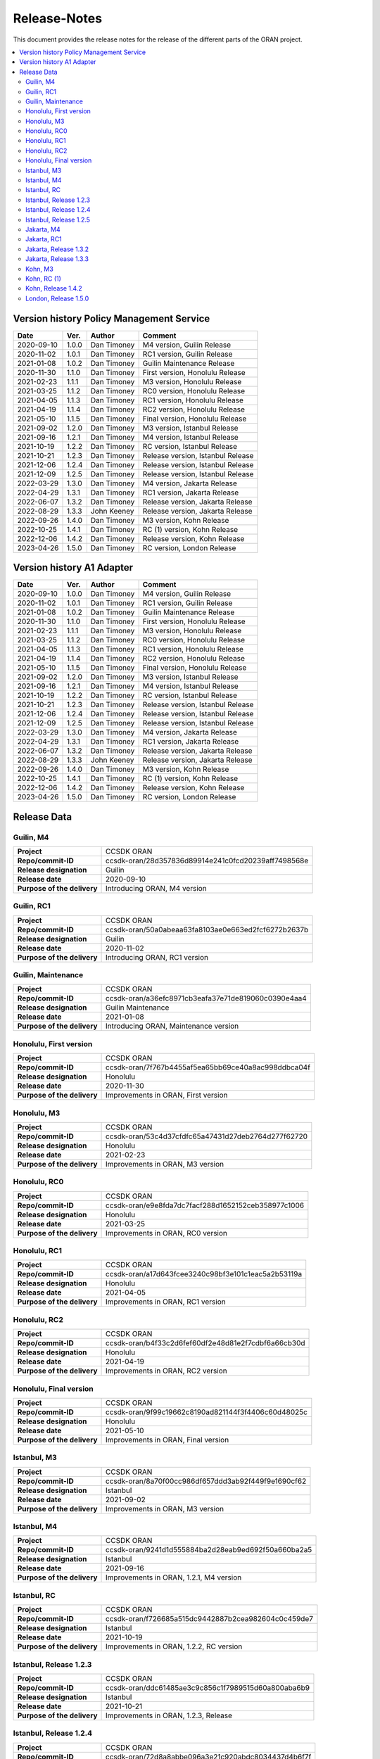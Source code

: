 .. This work is licensed under a Creative Commons Attribution
.. 4.0 International License.
.. http://creativecommons.org/licenses/by/4.0
.. Copyright (C) 2023 Nordix Foundation.
.. _release_notes:

=============
Release-Notes
=============

This document provides the release notes for the release of the different parts
of the ORAN project.

.. contents::
   :depth: 3
   :local:

Version history Policy Management Service
=========================================

+------------+----------+-------------+-------------------+
| **Date**   | **Ver.** | **Author**  | **Comment**       |
|            |          |             |                   |
+------------+----------+-------------+-------------------+
| 2020-09-10 | 1.0.0    | Dan Timoney | M4 version,       |
|            |          |             | Guilin Release    |
+------------+----------+-------------+-------------------+
| 2020-11-02 | 1.0.1    | Dan Timoney | RC1 version,      |
|            |          |             | Guilin Release    |
+------------+----------+-------------+-------------------+
| 2021-01-08 | 1.0.2    | Dan Timoney | Guilin Maintenance|
|            |          |             | Release           |
+------------+----------+-------------+-------------------+
| 2020-11-30 | 1.1.0    | Dan Timoney | First version,    |
|            |          |             | Honolulu Release  |
+------------+----------+-------------+-------------------+
| 2021-02-23 | 1.1.1    | Dan Timoney | M3 version,       |
|            |          |             | Honolulu Release  |
+------------+----------+-------------+-------------------+
| 2021-03-25 | 1.1.2    | Dan Timoney | RC0 version,      |
|            |          |             | Honolulu Release  |
+------------+----------+-------------+-------------------+
| 2021-04-05 | 1.1.3    | Dan Timoney | RC1 version,      |
|            |          |             | Honolulu Release  |
+------------+----------+-------------+-------------------+
| 2021-04-19 | 1.1.4    | Dan Timoney | RC2 version,      |
|            |          |             | Honolulu Release  |
+------------+----------+-------------+-------------------+
| 2021-05-10 | 1.1.5    | Dan Timoney | Final version,    |
|            |          |             | Honolulu Release  |
+------------+----------+-------------+-------------------+
| 2021-09-02 | 1.2.0    | Dan Timoney | M3 version,       |
|            |          |             | Istanbul Release  |
+------------+----------+-------------+-------------------+
| 2021-09-16 | 1.2.1    | Dan Timoney | M4 version,       |
|            |          |             | Istanbul Release  |
+------------+----------+-------------+-------------------+
| 2021-10-19 | 1.2.2    | Dan Timoney | RC  version,      |
|            |          |             | Istanbul Release  |
+------------+----------+-------------+-------------------+
| 2021-10-21 | 1.2.3    | Dan Timoney | Release version,  |
|            |          |             | Istanbul Release  |
+------------+----------+-------------+-------------------+
| 2021-12-06 | 1.2.4    | Dan Timoney | Release version,  |
|            |          |             | Istanbul Release  |
+------------+----------+-------------+-------------------+
| 2021-12-09 | 1.2.5    | Dan Timoney | Release version,  |
|            |          |             | Istanbul Release  |
+------------+----------+-------------+-------------------+
| 2022-03-29 | 1.3.0    | Dan Timoney | M4 version,       |
|            |          |             | Jakarta Release   |
+------------+----------+-------------+-------------------+
| 2022-04-29 | 1.3.1    | Dan Timoney | RC1 version,      |
|            |          |             | Jakarta Release   |
+------------+----------+-------------+-------------------+
| 2022-06-07 | 1.3.2    | Dan Timoney | Release version,  |
|            |          |             | Jakarta Release   |
+------------+----------+-------------+-------------------+
| 2022-08-29 | 1.3.3    | John Keeney | Release version,  |
|            |          |             | Jakarta Release   |
+------------+----------+-------------+-------------------+
| 2022-09-26 | 1.4.0    | Dan Timoney | M3 version,       |
|            |          |             | Kohn Release      |
+------------+----------+-------------+-------------------+
| 2022-10-25 | 1.4.1    | Dan Timoney | RC (1) version,   |
|            |          |             | Kohn Release      |
+------------+----------+-------------+-------------------+
| 2022-12-06 | 1.4.2    | Dan Timoney | Release version,  |
|            |          |             | Kohn Release      |
+------------+----------+-------------+-------------------+
| 2023-04-26 | 1.5.0    | Dan Timoney | RC version,       |
|            |          |             | London Release    |
+------------+----------+-------------+-------------------+

Version history A1 Adapter
==========================

+------------+----------+-------------+-------------------+
| **Date**   | **Ver.** | **Author**  | **Comment**       |
|            |          |             |                   |
+------------+----------+-------------+-------------------+
| 2020-09-10 | 1.0.0    | Dan Timoney | M4 version,       |
|            |          |             | Guilin Release    |
+------------+----------+-------------+-------------------+
| 2020-11-02 | 1.0.1    | Dan Timoney | RC1 version,      |
|            |          |             | Guilin Release    |
+------------+----------+-------------+-------------------+
| 2021-01-08 | 1.0.2    | Dan Timoney | Guilin Maintenance|
|            |          |             | Release           |
+------------+----------+-------------+-------------------+
| 2020-11-30 | 1.1.0    | Dan Timoney | First version,    |
|            |          |             | Honolulu Release  |
+------------+----------+-------------+-------------------+
| 2021-02-23 | 1.1.1    | Dan Timoney | M3 version,       |
|            |          |             | Honolulu Release  |
+------------+----------+-------------+-------------------+
| 2021-03-25 | 1.1.2    | Dan Timoney | RC0 version,      |
|            |          |             | Honolulu Release  |
+------------+----------+-------------+-------------------+
| 2021-04-05 | 1.1.3    | Dan Timoney | RC1 version,      |
|            |          |             | Honolulu Release  |
+------------+----------+-------------+-------------------+
| 2021-04-19 | 1.1.4    | Dan Timoney | RC2 version,      |
|            |          |             | Honolulu Release  |
+------------+----------+-------------+-------------------+
| 2021-05-10 | 1.1.5    | Dan Timoney | Final version,    |
|            |          |             | Honolulu Release  |
+------------+----------+-------------+-------------------+
| 2021-09-02 | 1.2.0    | Dan Timoney | M3 version,       |
|            |          |             | Istanbul Release  |
+------------+----------+-------------+-------------------+
| 2021-09-16 | 1.2.1    | Dan Timoney | M4 version,       |
|            |          |             | Istanbul Release  |
+------------+----------+-------------+-------------------+
| 2021-10-19 | 1.2.2    | Dan Timoney | RC  version,      |
|            |          |             | Istanbul Release  |
+------------+----------+-------------+-------------------+
| 2021-10-21 | 1.2.3    | Dan Timoney | Release version,  |
|            |          |             | Istanbul Release  |
+------------+----------+-------------+-------------------+
| 2021-12-06 | 1.2.4    | Dan Timoney | Release version,  |
|            |          |             | Istanbul Release  |
+------------+----------+-------------+-------------------+
| 2021-12-09 | 1.2.5    | Dan Timoney | Release version,  |
|            |          |             | Istanbul Release  |
+------------+----------+-------------+-------------------+
| 2022-03-29 | 1.3.0    | Dan Timoney | M4 version,       |
|            |          |             | Jakarta Release   |
+------------+----------+-------------+-------------------+
| 2022-04-29 | 1.3.1    | Dan Timoney | RC1 version,      |
|            |          |             | Jakarta Release   |
+------------+----------+-------------+-------------------+
| 2022-06-07 | 1.3.2    | Dan Timoney | Release version,  |
|            |          |             | Jakarta Release   |
+------------+----------+-------------+-------------------+
| 2022-08-29 | 1.3.3    | John Keeney | Release version,  |
|            |          |             | Jakarta Release   |
+------------+----------+-------------+-------------------+
| 2022-09-26 | 1.4.0    | Dan Timoney | M3 version,       |
|            |          |             | Kohn Release      |
+------------+----------+-------------+-------------------+
| 2022-10-25 | 1.4.1    | Dan Timoney | RC (1) version,   |
|            |          |             | Kohn Release      |
+------------+----------+-------------+-------------------+
| 2022-12-06 | 1.4.2    | Dan Timoney | Release version,  |
|            |          |             | Kohn Release      |
+------------+----------+-------------+-------------------+
| 2023-04-26 | 1.5.0    | Dan Timoney | RC version,       |
|            |          |             | London Release    |
+------------+----------+-------------+-------------------+

Release Data
============

Guilin, M4
----------
+-----------------------------+-----------------------------------------------------+
| **Project**                 | CCSDK ORAN                                          |
|                             |                                                     |
+-----------------------------+-----------------------------------------------------+
| **Repo/commit-ID**          | ccsdk-oran/28d357836d89914e241c0fcd20239aff7498568e |
|                             |                                                     |
+-----------------------------+-----------------------------------------------------+
| **Release designation**     | Guilin                                              |
|                             |                                                     |
+-----------------------------+-----------------------------------------------------+
| **Release date**            | 2020-09-10                                          |
|                             |                                                     |
+-----------------------------+-----------------------------------------------------+
| **Purpose of the delivery** | Introducing ORAN, M4 version                        |
|                             |                                                     |
+-----------------------------+-----------------------------------------------------+

Guilin, RC1
-----------
+-----------------------------+-----------------------------------------------------+
| **Project**                 | CCSDK ORAN                                          |
|                             |                                                     |
+-----------------------------+-----------------------------------------------------+
| **Repo/commit-ID**          | ccsdk-oran/50a0abeaa63fa8103ae0e663ed2fcf6272b2637b |
|                             |                                                     |
+-----------------------------+-----------------------------------------------------+
| **Release designation**     | Guilin                                              |
|                             |                                                     |
+-----------------------------+-----------------------------------------------------+
| **Release date**            | 2020-11-02                                          |
|                             |                                                     |
+-----------------------------+-----------------------------------------------------+
| **Purpose of the delivery** | Introducing ORAN, RC1 version                       |
|                             |                                                     |
+-----------------------------+-----------------------------------------------------+

Guilin, Maintenance
-------------------
+-----------------------------+-----------------------------------------------------+
| **Project**                 | CCSDK ORAN                                          |
|                             |                                                     |
+-----------------------------+-----------------------------------------------------+
| **Repo/commit-ID**          | ccsdk-oran/a36efc8971cb3eafa37e71de819060c0390e4aa4 |
|                             |                                                     |
+-----------------------------+-----------------------------------------------------+
| **Release designation**     | Guilin Maintenance                                  |
|                             |                                                     |
+-----------------------------+-----------------------------------------------------+
| **Release date**            | 2021-01-08                                          |
|                             |                                                     |
+-----------------------------+-----------------------------------------------------+
| **Purpose of the delivery** | Introducing ORAN, Maintenance version               |
|                             |                                                     |
+-----------------------------+-----------------------------------------------------+

Honolulu, First version
-----------------------
+-----------------------------+-----------------------------------------------------+
| **Project**                 | CCSDK ORAN                                          |
|                             |                                                     |
+-----------------------------+-----------------------------------------------------+
| **Repo/commit-ID**          | ccsdk-oran/7f767b4455af5ea65bb69ce40a8ac998ddbca04f |
|                             |                                                     |
+-----------------------------+-----------------------------------------------------+
| **Release designation**     | Honolulu                                            |
|                             |                                                     |
+-----------------------------+-----------------------------------------------------+
| **Release date**            | 2020-11-30                                          |
|                             |                                                     |
+-----------------------------+-----------------------------------------------------+
| **Purpose of the delivery** | Improvements in ORAN, First version                 |
|                             |                                                     |
+-----------------------------+-----------------------------------------------------+

Honolulu, M3
------------
+-----------------------------+-----------------------------------------------------+
| **Project**                 | CCSDK ORAN                                          |
|                             |                                                     |
+-----------------------------+-----------------------------------------------------+
| **Repo/commit-ID**          | ccsdk-oran/53c4d37cfdfc65a47431d27deb2764d277f62720 |
|                             |                                                     |
+-----------------------------+-----------------------------------------------------+
| **Release designation**     | Honolulu                                            |
|                             |                                                     |
+-----------------------------+-----------------------------------------------------+
| **Release date**            | 2021-02-23                                          |
|                             |                                                     |
+-----------------------------+-----------------------------------------------------+
| **Purpose of the delivery** | Improvements in ORAN, M3 version                    |
|                             |                                                     |
+-----------------------------+-----------------------------------------------------+

Honolulu, RC0
-------------
+-----------------------------+-----------------------------------------------------+
| **Project**                 | CCSDK ORAN                                          |
|                             |                                                     |
+-----------------------------+-----------------------------------------------------+
| **Repo/commit-ID**          | ccsdk-oran/e9e8fda7dc7facf288d1652152ceb358977c1006 |
|                             |                                                     |
+-----------------------------+-----------------------------------------------------+
| **Release designation**     | Honolulu                                            |
|                             |                                                     |
+-----------------------------+-----------------------------------------------------+
| **Release date**            | 2021-03-25                                          |
|                             |                                                     |
+-----------------------------+-----------------------------------------------------+
| **Purpose of the delivery** | Improvements in ORAN, RC0 version                   |
|                             |                                                     |
+-----------------------------+-----------------------------------------------------+

Honolulu, RC1
-------------
+-----------------------------+-----------------------------------------------------+
| **Project**                 | CCSDK ORAN                                          |
|                             |                                                     |
+-----------------------------+-----------------------------------------------------+
| **Repo/commit-ID**          | ccsdk-oran/a17d643fcee3240c98bf3e101c1eac5a2b53119a |
|                             |                                                     |
+-----------------------------+-----------------------------------------------------+
| **Release designation**     | Honolulu                                            |
|                             |                                                     |
+-----------------------------+-----------------------------------------------------+
| **Release date**            | 2021-04-05                                          |
|                             |                                                     |
+-----------------------------+-----------------------------------------------------+
| **Purpose of the delivery** | Improvements in ORAN, RC1 version                   |
|                             |                                                     |
+-----------------------------+-----------------------------------------------------+

Honolulu, RC2
-------------
+-----------------------------+-----------------------------------------------------+
| **Project**                 | CCSDK ORAN                                          |
|                             |                                                     |
+-----------------------------+-----------------------------------------------------+
| **Repo/commit-ID**          | ccsdk-oran/b4f33c2d6fef60df2e48d81e2f7cdbf6a66cb30d |
|                             |                                                     |
+-----------------------------+-----------------------------------------------------+
| **Release designation**     | Honolulu                                            |
|                             |                                                     |
+-----------------------------+-----------------------------------------------------+
| **Release date**            | 2021-04-19                                          |
|                             |                                                     |
+-----------------------------+-----------------------------------------------------+
| **Purpose of the delivery** | Improvements in ORAN, RC2 version                   |
|                             |                                                     |
+-----------------------------+-----------------------------------------------------+

Honolulu, Final version
-----------------------
+-----------------------------+-----------------------------------------------------+
| **Project**                 | CCSDK ORAN                                          |
|                             |                                                     |
+-----------------------------+-----------------------------------------------------+
| **Repo/commit-ID**          | ccsdk-oran/9f99c19662c8190ad821144f3f4406c60d48025c |
|                             |                                                     |
+-----------------------------+-----------------------------------------------------+
| **Release designation**     | Honolulu                                            |
|                             |                                                     |
+-----------------------------+-----------------------------------------------------+
| **Release date**            | 2021-05-10                                          |
|                             |                                                     |
+-----------------------------+-----------------------------------------------------+
| **Purpose of the delivery** | Improvements in ORAN, Final version                 |
|                             |                                                     |
+-----------------------------+-----------------------------------------------------+

Istanbul, M3
------------
+-----------------------------+-----------------------------------------------------+
| **Project**                 | CCSDK ORAN                                          |
|                             |                                                     |
+-----------------------------+-----------------------------------------------------+
| **Repo/commit-ID**          | ccsdk-oran/8a70f00cc986df657ddd3ab92f449f9e1690cf62 |
|                             |                                                     |
+-----------------------------+-----------------------------------------------------+
| **Release designation**     | Istanbul                                            |
|                             |                                                     |
+-----------------------------+-----------------------------------------------------+
| **Release date**            | 2021-09-02                                          |
|                             |                                                     |
+-----------------------------+-----------------------------------------------------+
| **Purpose of the delivery** | Improvements in ORAN, M3 version                    |
|                             |                                                     |
+-----------------------------+-----------------------------------------------------+

Istanbul, M4
------------
+-----------------------------+-----------------------------------------------------+
| **Project**                 | CCSDK ORAN                                          |
|                             |                                                     |
+-----------------------------+-----------------------------------------------------+
| **Repo/commit-ID**          | ccsdk-oran/9241d1d555884ba2d28eab9ed692f50a660ba2a5 |
|                             |                                                     |
+-----------------------------+-----------------------------------------------------+
| **Release designation**     | Istanbul                                            |
|                             |                                                     |
+-----------------------------+-----------------------------------------------------+
| **Release date**            | 2021-09-16                                          |
|                             |                                                     |
+-----------------------------+-----------------------------------------------------+
| **Purpose of the delivery** | Improvements in ORAN, 1.2.1, M4 version             |
|                             |                                                     |
+-----------------------------+-----------------------------------------------------+

Istanbul, RC
------------
+-----------------------------+-----------------------------------------------------+
| **Project**                 | CCSDK ORAN                                          |
|                             |                                                     |
+-----------------------------+-----------------------------------------------------+
| **Repo/commit-ID**          | ccsdk-oran/f726685a515dc9442887b2cea982604c0c459de7 |
|                             |                                                     |
+-----------------------------+-----------------------------------------------------+
| **Release designation**     | Istanbul                                            |
|                             |                                                     |
+-----------------------------+-----------------------------------------------------+
| **Release date**            | 2021-10-19                                          |
|                             |                                                     |
+-----------------------------+-----------------------------------------------------+
| **Purpose of the delivery** | Improvements in ORAN, 1.2.2, RC version             |
|                             |                                                     |
+-----------------------------+-----------------------------------------------------+

Istanbul, Release 1.2.3
-----------------------
+-----------------------------+-----------------------------------------------------+
| **Project**                 | CCSDK ORAN                                          |
|                             |                                                     |
+-----------------------------+-----------------------------------------------------+
| **Repo/commit-ID**          | ccsdk-oran/ddc61485ae3c9c856c1f7989515d60a800aba6b9 |
|                             |                                                     |
+-----------------------------+-----------------------------------------------------+
| **Release designation**     | Istanbul                                            |
|                             |                                                     |
+-----------------------------+-----------------------------------------------------+
| **Release date**            | 2021-10-21                                          |
|                             |                                                     |
+-----------------------------+-----------------------------------------------------+
| **Purpose of the delivery** | Improvements in ORAN, 1.2.3, Release                |
|                             |                                                     |
+-----------------------------+-----------------------------------------------------+

Istanbul, Release 1.2.4
-----------------------
+-----------------------------+-----------------------------------------------------+
| **Project**                 | CCSDK ORAN                                          |
|                             |                                                     |
+-----------------------------+-----------------------------------------------------+
| **Repo/commit-ID**          | ccsdk-oran/72d8a8abbe096a3e21c920abdc8034437d4b6f7f |
|                             |                                                     |
+-----------------------------+-----------------------------------------------------+
| **Release designation**     | Istanbul                                            |
|                             |                                                     |
+-----------------------------+-----------------------------------------------------+
| **Release date**            | 2021-12-06                                          |
|                             |                                                     |
+-----------------------------+-----------------------------------------------------+
| **Purpose of the delivery** | Improvements in ORAN, 1.2.4, Release                |
|                             |                                                     |
+-----------------------------+-----------------------------------------------------+

Istanbul, Release 1.2.5
-----------------------
+-----------------------------+-----------------------------------------------------+
| **Project**                 | CCSDK ORAN                                          |
|                             |                                                     |
+-----------------------------+-----------------------------------------------------+
| **Repo/commit-ID**          | ccsdk-oran/b056353185760a887d4555c315e094436aaf0050 |
|                             |                                                     |
+-----------------------------+-----------------------------------------------------+
| **Release designation**     | Istanbul                                            |
|                             |                                                     |
+-----------------------------+-----------------------------------------------------+
| **Release date**            | 2021-12-09                                          |
|                             |                                                     |
+-----------------------------+-----------------------------------------------------+
| **Purpose of the delivery** | Improvements in ORAN, 1.2.5, Release                |
|                             |                                                     |
+-----------------------------+-----------------------------------------------------+

Jakarta, M4
------------
+-----------------------------+-----------------------------------------------------+
| **Project**                 | CCSDK ORAN                                          |
|                             |                                                     |
+-----------------------------+-----------------------------------------------------+
| **Repo/commit-ID**          | ccsdk-oran/75978a77bc2d332b23506bc3fc37cf34a809e277 |
|                             |                                                     |
+-----------------------------+-----------------------------------------------------+
| **Release designation**     | Jakarta                                             |
|                             |                                                     |
+-----------------------------+-----------------------------------------------------+
| **Release date**            | 2022-03-29                                          |
|                             |                                                     |
+-----------------------------+-----------------------------------------------------+
| **Purpose of the delivery** | Improvements, M4 1.3.0 version                      |
|                             |                                                     |
+-----------------------------+-----------------------------------------------------+

Jakarta, RC1
------------
+-----------------------------+-----------------------------------------------------+
| **Project**                 | CCSDK ORAN                                          |
|                             |                                                     |
+-----------------------------+-----------------------------------------------------+
| **Repo/commit-ID**          | ccsdk-oran/f061e6cce023d789f2de4035b85e210496216c61 |
|                             |                                                     |
+-----------------------------+-----------------------------------------------------+
| **Release designation**     | Jakarta                                             |
|                             |                                                     |
+-----------------------------+-----------------------------------------------------+
| **Release date**            | 2022-04-29                                          |
|                             |                                                     |
+-----------------------------+-----------------------------------------------------+
| **Purpose of the delivery** | Improvements, RC1 1.3.1 version                     |
|                             |                                                     |
+-----------------------------+-----------------------------------------------------+

Jakarta, Release 1.3.2
----------------------
+-----------------------------+-----------------------------------------------------+
| **Project**                 | CCSDK ORAN                                          |
|                             |                                                     |
+-----------------------------+-----------------------------------------------------+
| **Repo/commit-ID**          | ccsdk-oran/da4210def8b1eb998af881ff0cb275cc09449aac |
|                             |                                                     |
+-----------------------------+-----------------------------------------------------+
| **Release designation**     | Jakarta                                             |
|                             |                                                     |
+-----------------------------+-----------------------------------------------------+
| **Release date**            | 2022-06-07                                          |
|                             |                                                     |
+-----------------------------+-----------------------------------------------------+
| **Purpose of the delivery** | Improvements, Release 1.3.2 version                 |
|                             |                                                     |
+-----------------------------+-----------------------------------------------------+

Jakarta, Release 1.3.3
----------------------
+-----------------------------+-----------------------------------------------------+
| **Project**                 | CCSDK ORAN                                          |
|                             |                                                     |
+-----------------------------+-----------------------------------------------------+
| **Repo/commit-ID**          | ccsdk-oran/97ace6245fb8b7238d2f7f871797ba03df2d435f |
|                             |                                                     |
+-----------------------------+-----------------------------------------------------+
| **Release designation**     | Jakarta                                             |
|                             |                                                     |
+-----------------------------+-----------------------------------------------------+
| **Release date**            | 2022-08-29                                          |
|                             |                                                     |
+-----------------------------+-----------------------------------------------------+
| **Purpose of the delivery** | Improvements, Release 1.3.3 version                 |
|                             |                                                     |
+-----------------------------+-----------------------------------------------------+

Kohn, M3
--------
+-----------------------------+-----------------------------------------------------+
| **Project**                 | CCSDK ORAN                                          |
|                             |                                                     |
+-----------------------------+-----------------------------------------------------+
| **Repo/commit-ID**          | ccsdk-oran/4e7d4dea70232b2e03a1f8e72d700698acf2bb47 |
|                             |                                                     |
+-----------------------------+-----------------------------------------------------+
| **Release designation**     | Kohn                                                |
|                             |                                                     |
+-----------------------------+-----------------------------------------------------+
| **Release date**            | 2022-09-26                                          |
|                             |                                                     |
+-----------------------------+-----------------------------------------------------+
| **Purpose of the delivery** | Improvements, Kohn M3  1.4.0 version                |
|                             |                                                     |
+-----------------------------+-----------------------------------------------------+

Kohn, RC (1)
------------
+-----------------------------+-----------------------------------------------------+
| **Project**                 | CCSDK ORAN                                          |
|                             |                                                     |
+-----------------------------+-----------------------------------------------------+
| **Repo/commit-ID**          | ccsdk-oran/f2e9dce279d7db91645da4c5a19c81904d8cbb9a |
|                             |                                                     |
+-----------------------------+-----------------------------------------------------+
| **Release designation**     | Kohn                                                |
|                             |                                                     |
+-----------------------------+-----------------------------------------------------+
| **Release date**            | 2022-10-25                                          |
|                             |                                                     |
+-----------------------------+-----------------------------------------------------+
| **Purpose of the delivery** | Improvements, Kohn RC  1.4.1 version                |
|                             |                                                     |
+-----------------------------+-----------------------------------------------------+

Kohn, Release 1.4.2
-------------------
+-----------------------------+-----------------------------------------------------+
| **Project**                 | CCSDK ORAN                                          |
|                             |                                                     |
+-----------------------------+-----------------------------------------------------+
| **Repo/commit-ID**          | ccsdk-oran/e774b9608cb82c6ad7a89542a559915468c58158 |
|                             |                                                     |
+-----------------------------+-----------------------------------------------------+
| **Release designation**     | Kohn                                                |
|                             |                                                     |
+-----------------------------+-----------------------------------------------------+
| **Release date**            | 2022-12-06                                          |
|                             |                                                     |
+-----------------------------+-----------------------------------------------------+
| **Purpose of the delivery** | Improvements, Kohn Release, 1.4.2 version           |
|                             |                                                     |
+-----------------------------+-----------------------------------------------------+

London, Release 1.5.0
---------------------
+-----------------------------+-----------------------------------------------------+
| **Project**                 | CCSDK ORAN                                          |
|                             |                                                     |
+-----------------------------+-----------------------------------------------------+
| **Repo/commit-ID**          | ccsdk-oran/6ef6b6ffec7ad343a73a355b5563913200dbf52f |
|                             |                                                     |
+-----------------------------+-----------------------------------------------------+
| **Release designation**     | London                                              |
|                             |                                                     |
+-----------------------------+-----------------------------------------------------+
| **Release date**            | 2023-04-26                                          |
|                             |                                                     |
+-----------------------------+-----------------------------------------------------+
| **Purpose of the delivery** | Improvements, London Release, 1.5.0 version         |
|                             |                                                     |
+-----------------------------+-----------------------------------------------------+
